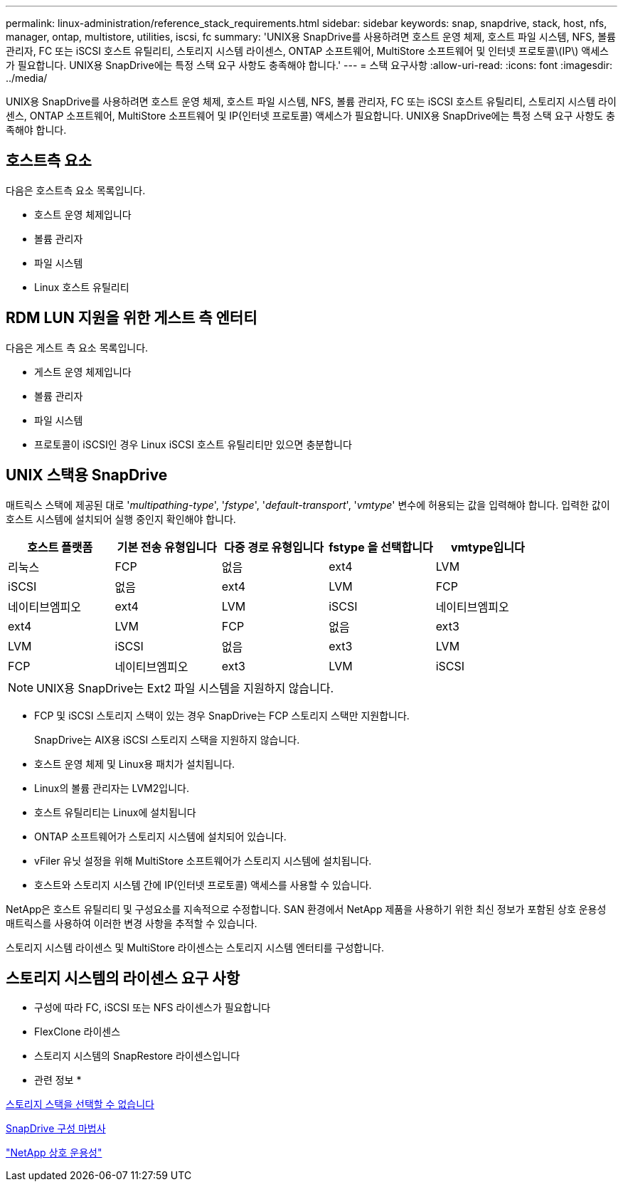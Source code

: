 ---
permalink: linux-administration/reference_stack_requirements.html 
sidebar: sidebar 
keywords: snap, snapdrive, stack, host, nfs, manager, ontap, multistore, utilities, iscsi, fc 
summary: 'UNIX용 SnapDrive를 사용하려면 호스트 운영 체제, 호스트 파일 시스템, NFS, 볼륨 관리자, FC 또는 iSCSI 호스트 유틸리티, 스토리지 시스템 라이센스, ONTAP 소프트웨어, MultiStore 소프트웨어 및 인터넷 프로토콜\(IP\) 액세스가 필요합니다. UNIX용 SnapDrive에는 특정 스택 요구 사항도 충족해야 합니다.' 
---
= 스택 요구사항
:allow-uri-read: 
:icons: font
:imagesdir: ../media/


[role="lead"]
UNIX용 SnapDrive를 사용하려면 호스트 운영 체제, 호스트 파일 시스템, NFS, 볼륨 관리자, FC 또는 iSCSI 호스트 유틸리티, 스토리지 시스템 라이센스, ONTAP 소프트웨어, MultiStore 소프트웨어 및 IP(인터넷 프로토콜) 액세스가 필요합니다. UNIX용 SnapDrive에는 특정 스택 요구 사항도 충족해야 합니다.



== 호스트측 요소

다음은 호스트측 요소 목록입니다.

* 호스트 운영 체제입니다
* 볼륨 관리자
* 파일 시스템
* Linux 호스트 유틸리티




== RDM LUN 지원을 위한 게스트 측 엔터티

다음은 게스트 측 요소 목록입니다.

* 게스트 운영 체제입니다
* 볼륨 관리자
* 파일 시스템
* 프로토콜이 iSCSI인 경우 Linux iSCSI 호스트 유틸리티만 있으면 충분합니다




== UNIX 스택용 SnapDrive

매트릭스 스택에 제공된 대로 '_multipathing-type_', '_fstype_', '_default-transport_', '_vmtype_' 변수에 허용되는 값을 입력해야 합니다. 입력한 값이 호스트 시스템에 설치되어 실행 중인지 확인해야 합니다.

|===
| 호스트 플랫폼 | 기본 전송 유형입니다 | 다중 경로 유형입니다 | fstype 을 선택합니다 | vmtype입니다 


 a| 
리눅스
 a| 
FCP
 a| 
없음
 a| 
ext4
 a| 
LVM



 a| 
iSCSI
 a| 
없음
 a| 
ext4
 a| 
LVM



 a| 
FCP
 a| 
네이티브엠피오
 a| 
ext4
 a| 
LVM



 a| 
iSCSI
 a| 
네이티브엠피오
 a| 
ext4
 a| 
LVM



 a| 
FCP
 a| 
없음
 a| 
ext3
 a| 
LVM



 a| 
iSCSI
 a| 
없음
 a| 
ext3
 a| 
LVM



 a| 
FCP
 a| 
네이티브엠피오
 a| 
ext3
 a| 
LVM



 a| 
iSCSI
 a| 
네이티브엠피오
 a| 
ext3
 a| 
LVM

|===

NOTE: UNIX용 SnapDrive는 Ext2 파일 시스템을 지원하지 않습니다.

* FCP 및 iSCSI 스토리지 스택이 있는 경우 SnapDrive는 FCP 스토리지 스택만 지원합니다.
+
SnapDrive는 AIX용 iSCSI 스토리지 스택을 지원하지 않습니다.

* 호스트 운영 체제 및 Linux용 패치가 설치됩니다.
* Linux의 볼륨 관리자는 LVM2입니다.
* 호스트 유틸리티는 Linux에 설치됩니다
* ONTAP 소프트웨어가 스토리지 시스템에 설치되어 있습니다.
* vFiler 유닛 설정을 위해 MultiStore 소프트웨어가 스토리지 시스템에 설치됩니다.
* 호스트와 스토리지 시스템 간에 IP(인터넷 프로토콜) 액세스를 사용할 수 있습니다.


NetApp은 호스트 유틸리티 및 구성요소를 지속적으로 수정합니다. SAN 환경에서 NetApp 제품을 사용하기 위한 최신 정보가 포함된 상호 운용성 매트릭스를 사용하여 이러한 변경 사항을 추적할 수 있습니다.

스토리지 시스템 라이센스 및 MultiStore 라이센스는 스토리지 시스템 엔터티를 구성합니다.



== 스토리지 시스템의 라이센스 요구 사항

* 구성에 따라 FC, iSCSI 또는 NFS 라이센스가 필요합니다
* FlexClone 라이센스
* 스토리지 시스템의 SnapRestore 라이센스입니다


* 관련 정보 *

xref:concept_unable_to_select_a_storage_stack.adoc[스토리지 스택을 선택할 수 없습니다]

xref:concept_when_to_use_the_snapdrive_configuration_wizard.adoc[SnapDrive 구성 마법사]

https://mysupport.netapp.com/NOW/products/interoperability["NetApp 상호 운용성"]
